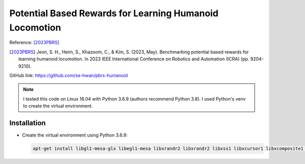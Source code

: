 Potential Based Rewards for Learning Humanoid Locomotion
========================================================

Reference: [2023PBRS]_

.. [2023PBRS] Jeon, S. H., Heim, S., Khazoom, C., & Kim, S. (2023, May). Benchmarking potential based rewards for learning humanoid locomotion. In 2023 IEEE International Conference on Robotics and Automation (ICRA) (pp. 9204-9210).

GitHub link: https://github.com/se-hwan/pbrs-humanoid

.. note::

    I tested this code on Linux 18.04 with Python 3.6.9 (authors recommend Python 3.8).
    I used Python's venv to create the virtual environment.

Installation
------------

* Create the virtual environment using Python 3.6.9:
  
  .. code-block:: bash

    apt-get install libgl1-mesa-glx libegl1-mesa libxrandr2 libxrandr2 libxss1 libxcursor1 libxcomposite1 libasound2 libxi6 libxtst6